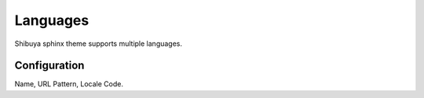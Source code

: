 Languages
=========

Shibuya sphinx theme supports multiple languages.

Configuration
-------------

Name, URL Pattern, Locale Code.

.. code-block:: python
    :caption: conf.py

    html_context = {
        "languages": [
            ("English", "/en/%s/", "en"),
            ("中文", "/zh/%s/", "zh"),
        ]
    }
